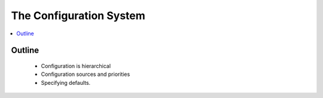 .. _configuration_concept:

========================
The Configuration System
========================

.. contents::
   :depth: 2
   :local:
   :backlinks: none

Outline
-------
 - Configuration is hierarchical
 - Configuration sources and priorities
 - Specifying defaults.